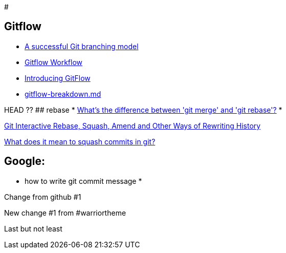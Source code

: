 #

## Gitflow

* https://nvie.com/posts/a-successful-git-branching-model/:[A successful Git branching model]
* https://www.atlassian.com/git/tutorials/comparing-workflows/gitflow-workflow:[Gitflow Workflow]
* https://datasift.github.io/gitflow/IntroducingGitFlow.html:[Introducing GitFlow]
* https://gist.github.com/JamesMGreene/cdd0ac49f90c987e45ac:[gitflow-breakdown.md]

HEAD ??
## rebase
* https://stackoverflow.com/questions/16666089/whats-the-difference-between-git-merge-and-git-rebase/16666418#16666418:[What's the difference between 'git merge' and 'git rebase'?]
* 

https://thoughtbot.com/blog/git-interactive-rebase-squash-amend-rewriting-history:[Git Interactive Rebase, Squash, Amend and Other Ways of Rewriting History]

https://stackoverflow.com/questions/35703556/what-does-it-mean-to-squash-commits-in-git:[What does it mean to squash commits in git?]

## Google:
* how to write git commit message
* 
=======
Change from github #1

New change #1 from #warriortheme

Last but not least
